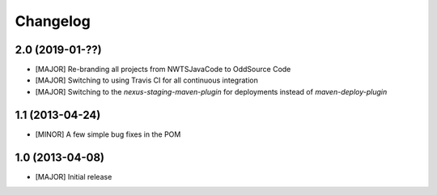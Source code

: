 Changelog
=========

2.0 (2019-01-??)
-------------------
- [MAJOR] Re-branding all projects from NWTSJavaCode to OddSource Code
- [MAJOR] Switching to using Travis CI for all continuous integration
- [MAJOR] Switching to the `nexus-staging-maven-plugin` for deployments instead of `maven-deploy-plugin`

1.1 (2013-04-24)
----------------
- [MINOR] A few simple bug fixes in the POM

1.0 (2013-04-08)
----------------
- [MAJOR] Initial release
